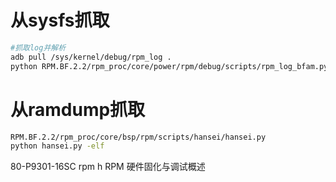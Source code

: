 * 从sysfs抓取
  #+begin_src bash
  #抓取log并解析
  adb pull /sys/kernel/debug/rpm_log .
  python RPM.BF.2.2/rpm_proc/core/power/rpm/debug/scripts/rpm_log_bfam.py -f rpm_log >parsed.log
  #+end_src
* 从ramdump抓取
  #+begin_src bash
  RPM.BF.2.2/rpm_proc/core/bsp/rpm/scripts/hansei/hansei.py
  python hansei.py -elf 
  #+end_src
  80-P9301-16SC rpm h
 RPM 硬件固化与调试概述
